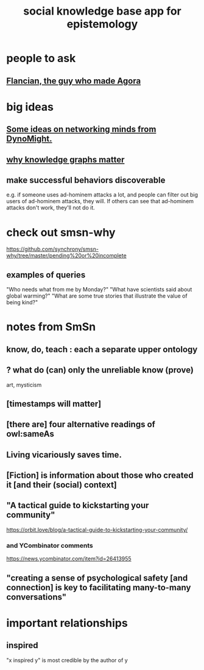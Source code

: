 :PROPERTIES:
:ID:       c48cbb26-cdf3-4109-b729-3abd58c2d4bc
:END:
#+title: social knowledge base app for epistemology
* people to ask
** [[id:4d3b3efd-41a9-49a9-be5a-740d83b15ac9][Flancian, the guy who made Agora]]
* big ideas
** [[id:4cb72658-2d91-4450-8bd5-54e04d3de051][Some ideas on networking minds from DynoMight.]]
** [[id:667bf4ea-d99d-41bb-98a9-368a86877e3e][why knowledge graphs matter]]
** make successful behaviors discoverable
   e.g. if someone uses ad-hominem attacks a lot,
   and people can filter out big users of ad-hominem attacks,
   they will. If others can see that ad-hominem attacks don't work,
   they'll not do it.
* check out smsn-why
  https://github.com/synchrony/smsn-why/tree/master/pending%20or%20incomplete
** examples of queries
   "Who needs what from me by Monday?"
   "What have scientists said about global warming?"
   "What are some true stories that illustrate the value of being kind?"
* notes from SmSn
** know, do, teach : each a separate upper ontology
** ? what do (can) only the unreliable know (prove)
   art, mysticism
** [timestamps will matter]
** [there are] four alternative readings of owl:sameAs
** Living vicariously saves time.
** [Fiction] is information about those who created it [and their (social) context]
** "A tactical guide to kickstarting your community"
   https://orbit.love/blog/a-tactical-guide-to-kickstarting-your-community/
*** and YCombinator comments
    https://news.ycombinator.com/item?id=26413955
** "creating a sense of psychological safety [and connection] is key to facilitating many-to-many conversations"
* important relationships
** inspired
   "x inspired y" is most credible by the author of y
